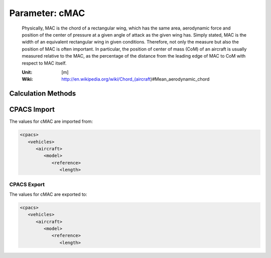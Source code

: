 .. _wing.cMAC:

Parameter: cMAC
^^^^^^^^^^^^^^^^^^^^^^^^^^^^^^^^^^^^^^^^^^^^^^^^^^^^^^^^

    Physically, MAC is the chord of a rectangular wing, which has the same area, 
    aerodynamic force and position of the center of pressure at a given angle of attack as 
    the given wing has. Simply stated, MAC is the width of an equivalent rectangular wing in given 
    conditions. Therefore, not only the measure but also the position of MAC is often important. 
    In particular, the position of center of mass (CoM) of an aircraft is usually measured relative to the 
    MAC, as the percentage of the distance from the leading edge of MAC to CoM with respect to MAC itself.    
    
    :Unit: [m]
    :Wiki: http://en.wikipedia.org/wiki/Chord_(aircraft)#Mean_aerodynamic_chord
    

Calculation Methods
"""""""""""""""""""""""""""""""""""""""""""""""""""""""
.. automethod:: VAMPzero.Component.Wing.Geometry.cMAC.cMAC.calc


   :Dependencies: 
   * :ref:`wing.taperRatio`
   * :ref:`wing.cRoot`


   :Sensitivities: 
.. image:: calc.jpg 
   :width: 80% 


CPACS Import
"""""""""""""""""""""""""""""""""""""""""""""""""""""""
The values for cMAC are imported from:

.. code-block:: xml

   <cpacs>
      <vehicles>
         <aircraft>
            <model>
               <reference>
                  <length>

CPACS Export
-------------------
The values for cMAC are exported to:

.. code-block:: xml

   <cpacs>
      <vehicles>
         <aircraft>
            <model>
               <reference>
                  <length>

